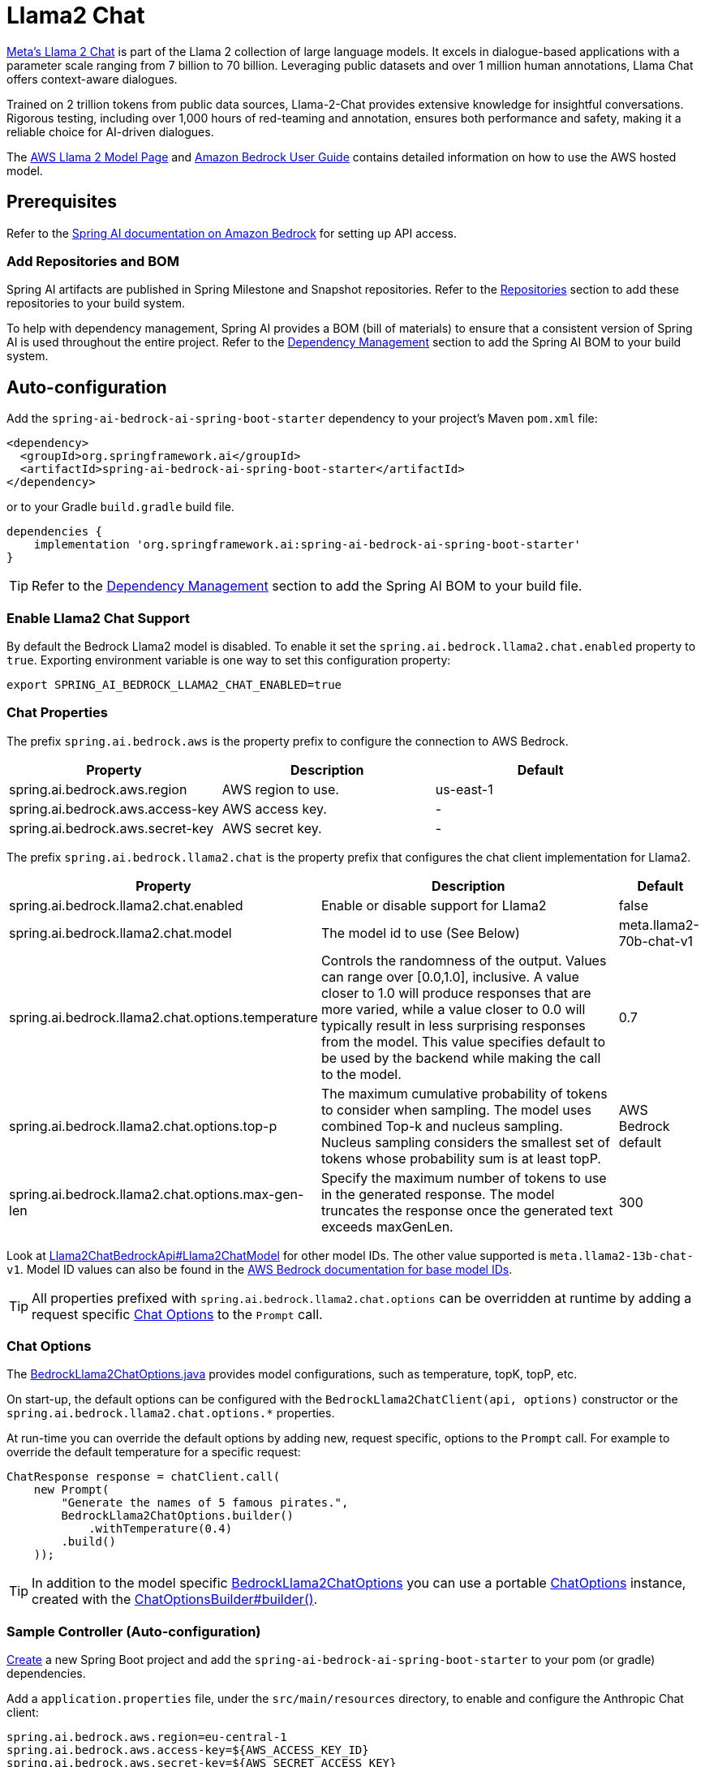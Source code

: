 = Llama2 Chat

https://ai.meta.com/llama/[Meta's Llama 2 Chat] is part of the Llama 2 collection of large language models.
It excels in dialogue-based applications with a parameter scale ranging from 7 billion to 70 billion.
Leveraging public datasets and over 1 million human annotations, Llama Chat offers context-aware dialogues.

Trained on 2 trillion tokens from public data sources, Llama-2-Chat provides extensive knowledge for insightful conversations.
Rigorous testing, including over 1,000 hours of red-teaming and annotation, ensures both performance and safety, making it a reliable choice for AI-driven dialogues.

The https://aws.amazon.com/bedrock/llama-2/[AWS Llama 2 Model Page] and https://docs.aws.amazon.com/bedrock/latest/userguide/what-is-bedrock.html[Amazon Bedrock User Guide] contains detailed information on how to use the AWS hosted model.

== Prerequisites

Refer to the xref:api/bedrock.adoc[Spring AI documentation on Amazon Bedrock] for setting up API access.

=== Add Repositories and BOM

Spring AI artifacts are published in Spring Milestone and Snapshot repositories.   Refer to the xref:getting-started.adoc#repositories[Repositories] section to add these repositories to your build system.

To help with dependency management, Spring AI provides a BOM (bill of materials) to ensure that a consistent version of Spring AI is used throughout the entire project. Refer to the xref:getting-started.adoc#dependency-management[Dependency Management] section to add the Spring AI BOM to your build system.


== Auto-configuration

Add the `spring-ai-bedrock-ai-spring-boot-starter` dependency to your project's Maven `pom.xml` file:

[source,xml]
----
<dependency>
  <groupId>org.springframework.ai</groupId>
  <artifactId>spring-ai-bedrock-ai-spring-boot-starter</artifactId>
</dependency>
----

or to your Gradle `build.gradle` build file.

[source,gradle]
----
dependencies {
    implementation 'org.springframework.ai:spring-ai-bedrock-ai-spring-boot-starter'
}
----

TIP: Refer to the xref:getting-started.adoc#dependency-management[Dependency Management] section to add the Spring AI BOM to your build file.

=== Enable Llama2 Chat Support

By default the Bedrock Llama2 model is disabled.
To enable it set the `spring.ai.bedrock.llama2.chat.enabled` property to `true`.
Exporting environment variable is one way to set this configuration property:

[source,shell]
----
export SPRING_AI_BEDROCK_LLAMA2_CHAT_ENABLED=true
----

=== Chat Properties

The prefix `spring.ai.bedrock.aws` is the property prefix to configure the connection to AWS Bedrock.

[cols="3,3,3"]
|====
| Property | Description | Default

| spring.ai.bedrock.aws.region     |   AWS region to use. | us-east-1
| spring.ai.bedrock.aws.access-key | AWS access key.  | -
| spring.ai.bedrock.aws.secret-key | AWS secret key.  | -
|====


The prefix `spring.ai.bedrock.llama2.chat` is the property prefix that configures the chat client implementation for Llama2.

[cols="2,5,1"]
|====
| Property | Description | Default

| spring.ai.bedrock.llama2.chat.enabled              | Enable or disable support for Llama2  | false
| spring.ai.bedrock.llama2.chat.model                | The model id to use (See Below) | meta.llama2-70b-chat-v1
| spring.ai.bedrock.llama2.chat.options.temperature          | Controls the randomness of the output. Values can range over [0.0,1.0], inclusive. A value closer to 1.0 will produce responses that are more varied, while a value closer to 0.0 will typically result in less surprising responses from the model. This value specifies default to be used by the backend while making the call to the model. | 0.7
| spring.ai.bedrock.llama2.chat.options.top-p                | The maximum cumulative probability of tokens to consider when sampling. The model uses combined Top-k and nucleus sampling. Nucleus sampling considers the smallest set of tokens whose probability sum is at least topP. | AWS Bedrock default
| spring.ai.bedrock.llama2.chat.options.max-gen-len          | Specify the maximum number of tokens to use in the generated response. The model truncates the response once the generated text exceeds maxGenLen. | 300
|====

Look at https://github.com/spring-projects/spring-ai/blob/4ba9a3cd689b9fd3a3805f540debe398a079c6ef/models/spring-ai-bedrock/src/main/java/org/springframework/ai/bedrock/llama2/api/Llama2ChatBedrockApi.java#L164[Llama2ChatBedrockApi#Llama2ChatModel]  for other model IDs. The other value supported is `meta.llama2-13b-chat-v1`.
Model ID values can also be found in the https://docs.aws.amazon.com/bedrock/latest/userguide/model-ids-arns.html[AWS Bedrock documentation for base model IDs].

TIP: All properties prefixed with `spring.ai.bedrock.llama2.chat.options` can be overridden at runtime by adding a request specific <<chat-options>> to the `Prompt` call.

=== Chat Options [[chat-options]]

The https://github.com/spring-projects/spring-ai/blob/main/models/spring-ai-bedrock/src/main/java/org/springframework/ai/bedrock/llama2/BedrockLlama2ChatOptions.java[BedrockLlama2ChatOptions.java] provides model configurations, such as temperature, topK, topP, etc.

On start-up, the default options can be configured with the `BedrockLlama2ChatClient(api, options)` constructor or the `spring.ai.bedrock.llama2.chat.options.*` properties.

At run-time you can override the default options by adding new, request specific, options to the `Prompt` call.
For example to override the default temperature for a specific request:

[source,java]
----
ChatResponse response = chatClient.call(
    new Prompt(
        "Generate the names of 5 famous pirates.",
        BedrockLlama2ChatOptions.builder()
            .withTemperature(0.4)
        .build()
    ));
----

TIP: In addition to the model specific https://github.com/spring-projects/spring-ai/blob/main/models/spring-ai-bedrock/src/main/java/org/springframework/ai/bedrock/llama2/BedrockLlama2ChatOptions.java[BedrockLlama2ChatOptions] you can use a portable https://github.com/spring-projects/spring-ai/blob/main/spring-ai-core/src/main/java/org/springframework/ai/chat/ChatOptions.java[ChatOptions] instance, created with the https://github.com/spring-projects/spring-ai/blob/main/spring-ai-core/src/main/java/org/springframework/ai/chat/ChatOptionsBuilder.java[ChatOptionsBuilder#builder()].

=== Sample Controller (Auto-configuration)

https://start.spring.io/[Create] a new Spring Boot project and add the `spring-ai-bedrock-ai-spring-boot-starter` to your pom (or gradle) dependencies.

Add a `application.properties` file, under the `src/main/resources` directory, to enable and configure the Anthropic Chat client:

[source]
----
spring.ai.bedrock.aws.region=eu-central-1
spring.ai.bedrock.aws.access-key=${AWS_ACCESS_KEY_ID}
spring.ai.bedrock.aws.secret-key=${AWS_SECRET_ACCESS_KEY}

spring.ai.bedrock.llama2.chat.enabled=true
spring.ai.bedrock.llama2.chat.options.temperature=0.8
----

TIP: replace the `regions`, `access-key` and `secret-key` with your AWS credentials.

This will create a `BedrockLlama2ChatClient` implementation that you can inject into your class.
Here is an example of a simple `@Controller` class that uses the chat client for text generations.

[source,java]
----
@RestController
public class ChatController {

    private final BedrockLlama2ChatClient chatClient;

    @Autowired
    public ChatController(BedrockLlama2ChatClient chatClient) {
        this.chatClient = chatClient;
    }

    @GetMapping("/ai/generate")
    public Map generate(@RequestParam(value = "message", defaultValue = "Tell me a joke") String message) {
        return Map.of("generation", chatClient.call(message));
    }

    @GetMapping("/ai/generateStream")
	public Flux<ChatResponse> generateStream(@RequestParam(value = "message", defaultValue = "Tell me a joke") String message) {
        Prompt prompt = new Prompt(new UserMessage(message));
        return chatClient.stream(prompt);
    }
}
----

== Manual Configuration

The https://github.com/spring-projects/spring-ai/blob/main/models/spring-ai-bedrock/src/main/java/org/springframework/ai/bedrock/llama2/BedrockLlama2ChatClient.java[BedrockLlama2ChatClient] implements the `ChatClient` and `StreamingChatClient` and uses the <<low-level-api>> to connect to the Bedrock Anthropic service.

Add the `spring-ai-bedrock` dependency to your project's Maven `pom.xml` file:

[source,xml]
----
<dependency>
    <groupId>org.springframework.ai</groupId>
    <artifactId>spring-ai-bedrock</artifactId>
</dependency>
----

or to your Gradle `build.gradle` build file.

[source,gradle]
----
dependencies {
    implementation 'org.springframework.ai:spring-ai-bedrock'
}
----

TIP: Refer to the xref:getting-started.adoc#dependency-management[Dependency Management] section to add the Spring AI BOM to your build file.

Next, create an https://github.com/spring-projects/spring-ai/blob/main/models/spring-ai-bedrock/src/main/java/org/springframework/ai/bedrock/llama2/BedrockLlama2ChatClient.java[BedrockLlama2ChatClient] and use it for text generations:

[source,java]
----
Llama2ChatBedrockApi api = new Llama2ChatBedrockApi(Llama2ChatModel.LLAMA2_70B_CHAT_V1.id(),
	EnvironmentVariableCredentialsProvider.create(), Region.US_EAST_1.id(), new ObjectMapper());

BedrockLlama2ChatClient chatClient = new BedrockLlama2ChatClient(api,
    BedrockLlama2ChatOptions.builder()
        .withTemperature(0.5f)
        .withMaxGenLen(100)
        .withTopP(0.9f).build());

ChatResponse response = chatClient.call(
    new Prompt("Generate the names of 5 famous pirates."));

// Or with streaming responses
Flux<ChatResponse> response = chatClient.stream(
    new Prompt("Generate the names of 5 famous pirates."));
----

== Low-level Llama2ChatBedrockApi Client [[low-level-api]]

https://github.com/spring-projects/spring-ai/blob/main/models/spring-ai-bedrock/src/main/java/org/springframework/ai/bedrock/llama2/api/Llama2ChatBedrockApi.java[Llama2ChatBedrockApi] provides is lightweight Java client on top of AWS Bedrock https://docs.aws.amazon.com/bedrock/latest/userguide/model-parameters-meta.html[Meta Llama 2 and Llama 2 Chat models].

Following class diagram illustrates the Llama2ChatBedrockApi interface and building blocks:

image::bedrock/bedrock-llama2-chat-api.jpg[Llama2ChatBedrockApi Class Diagram]

The Llama2ChatBedrockApi supports the `meta.llama2-13b-chat-v1` and `meta.llama2-70b-chat-v1` models for both synchronous (e.g. `chatCompletion()`) and streaming (e.g. `chatCompletionStream()`) responses.

Here is a simple snippet how to use the api programmatically:

[source,java]
----
Llama2ChatBedrockApi llama2ChatApi = new Llama2ChatBedrockApi(
        Llama2ChatModel.LLAMA2_70B_CHAT_V1.id(),
        Region.US_EAST_1.id());

Llama2ChatRequest request = Llama2ChatRequest.builder("Hello, my name is")
		.withTemperature(0.9f)
		.withTopP(0.9f)
		.withMaxGenLen(20)
		.build();

Llama2ChatResponse response = llama2ChatApi.chatCompletion(request);

// Streaming response
Flux<Llama2ChatResponse> responseStream = llama2ChatApi.chatCompletionStream(request);
List<Llama2ChatResponse> responses = responseStream.collectList().block();
----

Follow the https://github.com/spring-projects/spring-ai/blob/main/models/spring-ai-bedrock/src/main/java/org/springframework/ai/bedrock/llama2/api/Llama2ChatBedrockApi.java[Llama2ChatBedrockApi.java]'s JavaDoc for further information.


